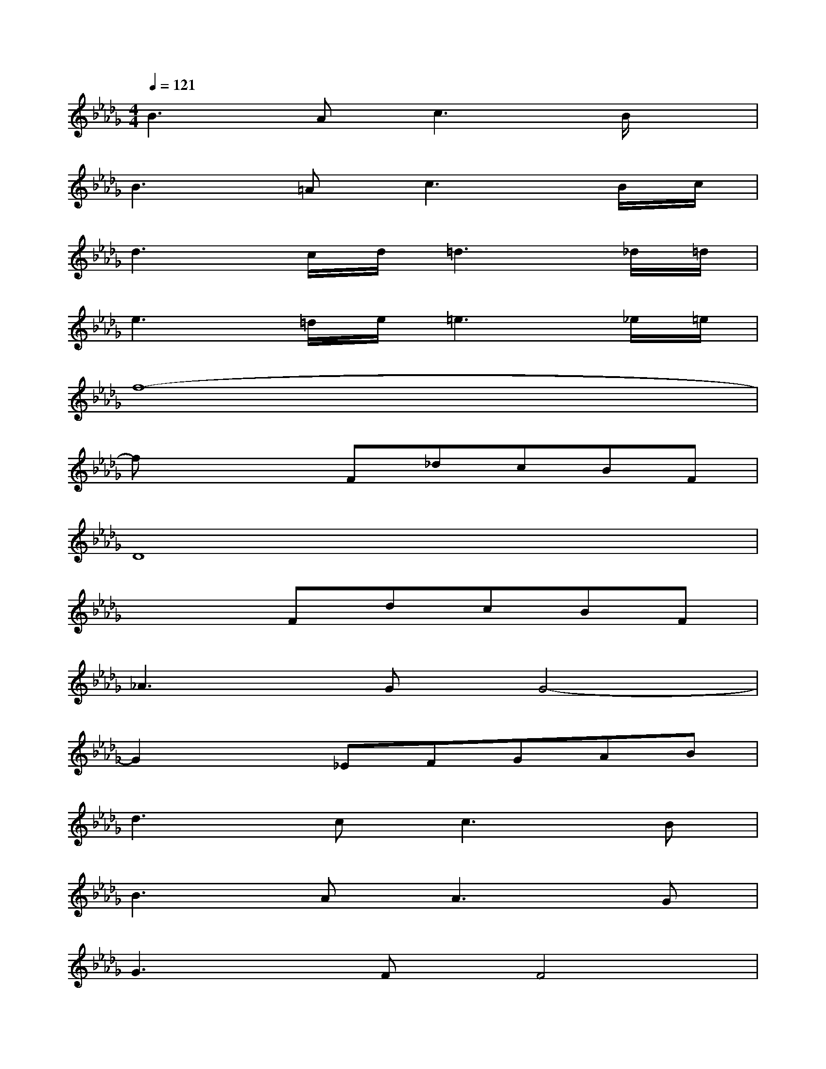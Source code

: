 X:1
T:
M:4/4
L:1/8
Q:1/4=121
K:Db%5flats
V:1
B3A2<c2B/2x/2|
B3=A2<c2B/2c/2|
d3c/2d/2=d3_d/2=d/2|
e3=d/2e/2=e3_e/2=e/2|
f8-|
fx2F_dcBF|
D8|
x3FdcBF|
_A3GG4-|
G2x_EFGAB|
d3c2<c2B|
B3A2<A2G|
G3FF4|
x3F2<A2G|
F3E/2x/2E4-|
E2-E/2x/2F2<G2F